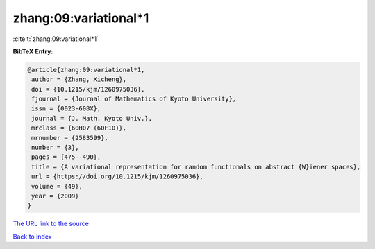 zhang:09:variational*1
======================

:cite:t:`zhang:09:variational*1`

**BibTeX Entry:**

.. code-block:: bibtex

   @article{zhang:09:variational*1,
    author = {Zhang, Xicheng},
    doi = {10.1215/kjm/1260975036},
    fjournal = {Journal of Mathematics of Kyoto University},
    issn = {0023-608X},
    journal = {J. Math. Kyoto Univ.},
    mrclass = {60H07 (60F10)},
    mrnumber = {2583599},
    number = {3},
    pages = {475--490},
    title = {A variational representation for random functionals on abstract {W}iener spaces},
    url = {https://doi.org/10.1215/kjm/1260975036},
    volume = {49},
    year = {2009}
   }
`The URL link to the source <ttps://doi.org/10.1215/kjm/1260975036}>`_


`Back to index <../By-Cite-Keys.html>`_
